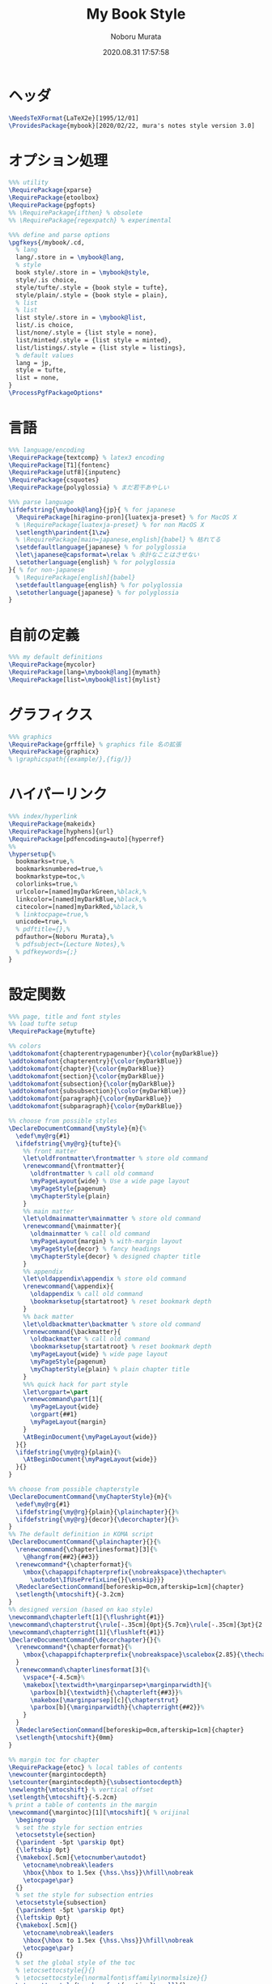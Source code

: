 #+TITLE: My Book Style
#+AUTHOR: Noboru Murata
#+EMAIL: noboru.murata@gmail.com
#+DATE: 2020.08.31 17:57:58
#+STARTUP: hidestars content
#+OPTIONS: date:t H:4 num:nil toc:nil \n:nil
#+OPTIONS: @:t ::t |:t ^:t -:t f:t *:t TeX:t LaTeX:t 
#+OPTIONS: skip:nil d:nil todo:t pri:nil tags:not-in-toc
#+PROPERTY: header-args+ :tangle mybook.sty
# C-c C-v t tangle

* ヘッダ
#+begin_src latex
\NeedsTeXFormat{LaTeX2e}[1995/12/01]
\ProvidesPackage{mybook}[2020/02/22, mura's notes style version 3.0]
#+end_src

* オプション処理
#+begin_src latex
%%% utility
\RequirePackage{xparse}
\RequirePackage{etoolbox}
\RequirePackage{pgfopts}
%% \RequirePackage{ifthen} % obsolete
%% \RequirePackage{regexpatch} % experimental

%%% define and parse options
\pgfkeys{/mybook/.cd,
  % lang
  lang/.store in = \mybook@lang,
  % style
  book style/.store in = \mybook@style,
  style/.is choice,
  style/tufte/.style = {book style = tufte},
  style/plain/.style = {book style = plain},
  % list
  % list
  list style/.store in = \mybook@list,
  list/.is choice,
  list/none/.style = {list style = none},
  list/minted/.style = {list style = minted},
  list/listings/.style = {list style = listings},
  % default values
  lang = jp, 
  style = tufte,
  list = none,
}
\ProcessPgfPackageOptions*
#+end_src

* 言語
#+begin_src latex
%%% language/encoding
\RequirePackage{textcomp} % latex3 encoding
\RequirePackage[T1]{fontenc}
\RequirePackage[utf8]{inputenc}
\RequirePackage{csquotes}
\RequirePackage{polyglossia} % まだ若干あやしい

%%% parse language
\ifdefstring{\mybook@lang}{jp}{ % for japanese
  \RequirePackage[hiragino-pron]{luatexja-preset} % for MacOS X
  % \RequirePackage{luatexja-preset} % for non MacOS X
  \setlength\parindent{1\zw}
  % \RequirePackage[main=japanese,english]{babel} % 枯れてる
  \setdefaultlanguage{japanese} % for polyglossia
  \let\japanese@capsformat=\relax % 余計なことはさせない
  \setotherlanguage{english} % for polyglossia
}{ % for non-japanese
  % \RequirePackage[english]{babel} 
  \setdefaultlanguage{english} % for polyglossia
  \setotherlanguage{japanese} % for polyglossia
}
#+end_src

* 自前の定義
#+begin_src latex
%%% my default definitions
\RequirePackage{mycolor}
\RequirePackage[lang=\mybook@lang]{mymath} 
\RequirePackage[list=\mybook@list]{mylist}
#+end_src

* グラフィクス
#+begin_src latex
%%% graphics
\RequirePackage{grffile} % graphics file 名の拡張
\RequirePackage{graphicx}
% \graphicspath{{example/},{fig/}}
#+end_src

* ハイパーリンク 
#+begin_src latex
%%% index/hyperlink
\RequirePackage{makeidx}
\RequirePackage[hyphens]{url}
\RequirePackage[pdfencoding=auto]{hyperref}
%%
\hypersetup{%
  bookmarks=true,%
  bookmarksnumbered=true,%
  bookmarkstype=toc,%
  colorlinks=true,%
  urlcolor=[named]myDarkGreen,%black,%
  linkcolor=[named]myDarkBlue,%black,%
  citecolor=[named]myDarkRed,%black,%
  % linktocpage=true,%
  unicode=true,%
  % pdftitle={},%
  pdfauthor={Noboru Murata},%
  % pdfsubject={Lecture Notes},%
  % pdfkeywords={;}
}
#+end_src

* 設定関数
#+begin_src latex
%%% page, title and font styles
%% load tufte setup
\RequirePackage{mytufte}

%% colors
\addtokomafont{chapterentrypagenumber}{\color{myDarkBlue}}
\addtokomafont{chapterentry}{\color{myDarkBlue}}
\addtokomafont{chapter}{\color{myDarkBlue}}
\addtokomafont{section}{\color{myDarkBlue}}
\addtokomafont{subsection}{\color{myDarkBlue}}
\addtokomafont{subsubsection}{\color{myDarkBlue}}
\addtokomafont{paragraph}{\color{myDarkBlue}}
\addtokomafont{subparagraph}{\color{myDarkBlue}}

%% choose from possible styles 
\DeclareDocumentCommand{\myStyle}{m}{%
  \edef\my@rg{#1}
  \ifdefstring{\my@rg}{tufte}{%
    %% front matter
    \let\oldfrontmatter\frontmatter % store old command
    \renewcommand{\frontmatter}{
      \oldfrontmatter % call old command
      \myPageLayout{wide} % Use a wide page layout
      \myPageStyle{pagenum}
      \myChapterStyle{plain}
    }
    %% main matter
    \let\oldmainmatter\mainmatter % store old command
    \renewcommand{\mainmatter}{
      \oldmainmatter % call old command
      \myPageLayout{margin} % with-margin layout
      \myPageStyle{decor} % fancy headings
      \myChapterStyle{decor} % designed chapter title
    }
    %% appendix
    \let\oldappendix\appendix % store old command
    \renewcommand{\appendix}{
      \oldappendix % call old command
      \bookmarksetup{startatroot} % reset bookmark depth
    }
    %% back matter
    \let\oldbackmatter\backmatter % store old command
    \renewcommand{\backmatter}{
      \oldbackmatter % call old command
      \bookmarksetup{startatroot} % reset bookmark depth
      \myPageLayout{wide} % wide page layout
      \myPageStyle{pagenum}
      \myChapterStyle{plain} % plain chapter title
    }
    %%% quick hack for part style
    \let\orgpart=\part
    \renewcommand\part[1]{
      \myPageLayout{wide}
      \orgpart{##1}
      \myPageLayout{margin}
    }
    \AtBeginDocument{\myPageLayout{wide}}
  }{}
  \ifdefstring{\my@rg}{plain}{%
    \AtBeginDocument{\myPageLayout{wide}}
  }{}
}

%% choose from possible chapterstyle
\DeclareDocumentCommand{\myChapterStyle}{m}{%
  \edef\my@rg{#1}
  \ifdefstring{\my@rg}{plain}{\plainchapter}{}%
  \ifdefstring{\my@rg}{decor}{\decorchapter}{}%
}
%% The default definition in KOMA script
\DeclareDocumentCommand{\plainchapter}{}{%
  \renewcommand{\chapterlinesformat}[3]{%
    \@hangfrom{##2}{##3}}
  \renewcommand*{\chapterformat}{%
    \mbox{\chapappifchapterprefix{\nobreakspace}\thechapter%
      \autodot\IfUsePrefixLine{}{\enskip}}}
  \RedeclareSectionCommand[beforeskip=0cm,afterskip=1cm]{chapter}
  \setlength{\mtocshift}{-3.2cm}
}
%% designed version (based on kao style)
\newcommand\chapterleft[1]{\flushright{#1}}
\newcommand\chapterstrut{\rule[-.35cm]{0pt}{5.7cm}\rule[-.35cm]{3pt}{2.6cm}}
\newcommand\chapterright[1]{\flushleft{#1}}
\DeclareDocumentCommand{\decorchapter}{}{%
  \renewcommand*{\chapterformat}{%
    \mbox{\chapappifchapterprefix{\nobreakspace}\scalebox{2.85}{\thechapter\autodot}}%
  }
  \renewcommand\chapterlinesformat[3]{%
    \vspace*{-4.5cm}%
    \makebox[\textwidth+\marginparsep+\marginparwidth]{%
      \parbox[b]{\textwidth}{\chapterleft{##3}}%
      \makebox[\marginparsep][c]{\chapterstrut}
      \parbox[b]{\marginparwidth}{\chapterright{##2}}%
    }
  }
  \RedeclareSectionCommand[beforeskip=0cm,afterskip=1cm]{chapter}
  \setlength{\mtocshift}{0mm}
}

%% margin toc for chapter
\RequirePackage{etoc} % local tables of contents
\newcounter{margintocdepth}
\setcounter{margintocdepth}{\subsectiontocdepth}
\newlength{\mtocshift} % vertical offset 
\setlength{\mtocshift}{-5.2cm}
% print a table of contents in the margin
\newcommand{\margintoc}[1][\mtocshift]{ % orijinal
  \begingroup
  % set the style for section entries
  \etocsetstyle{section}
  {\parindent -5pt \parskip 0pt}
  {\leftskip 0pt}
  {\makebox[.5cm]{\etocnumber\autodot}
    \etocname\nobreak\leaders
    \hbox{\hbox to 1.5ex {\hss.\hss}}\hfill\nobreak
    \etocpage\par}
  {}
  % set the style for subsection entries
  \etocsetstyle{subsection}
  {\parindent -5pt \parskip 0pt}
  {\leftskip 0pt}
  {\makebox[.5cm]{}
    \etocname\nobreak\leaders
    \hbox{\hbox to 1.5ex {\hss.\hss}}\hfill\nobreak
    \etocpage\par}
  {}
  % set the global style of the toc
  % \etocsettocstyle{}{}
  % \etocsettocstyle{\normalfont\sffamily\normalsize}{}
  \etocsettocstyle{\usekomafont{section}\small}{}
  \etocsetnexttocdepth{\themargintocdepth}
  % Print the table of contents in the margin
  \marginnote[#1]{\localtableofcontents}% original
  \endgroup
}
\DeclareDocumentCommand{\mtoc}{}{%
  \setchapterpreamble[u]{\margintoc} % below heading
}
#+end_src

* スタイル設定
#+begin_src latex
%%% page layout
\myStyle{\mybook@style}
\myPageStyle{pagenum}
\myChapterStyle{plain}
#+end_src

* フッタ
#+begin_src latex
%%
\endinput
#+end_src

* 参考
  - tufte package
  - https://github.com/fmarotta/kaobook
  - https://bedienhaptik.de

* COMMENT ローカル変数

# Local Variables:
# time-stamp-line-limit: 1000
# time-stamp-format: "%Y.%02m.%02d %02H:%02M:%02S"
# time-stamp-active: t
# time-stamp-start: "#\\+DATE:[ \t]*"
# time-stamp-end: "$"
# org-src-preserve-indentation: t
# org-edit-src-content-indentation: 0
# End:

